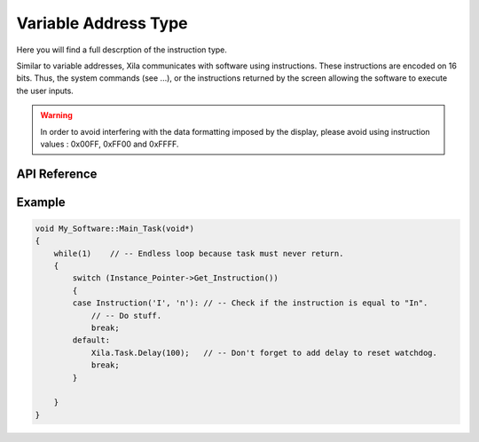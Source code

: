 *********************
Variable Address Type
*********************

Here you will find a full descrption of the instruction type.

Similar to variable addresses, Xila communicates with software using instructions.
These instructions are encoded on 16 bits.
Thus, the system commands (see ...), or the instructions returned by the screen allowing the software to execute the user inputs.

.. warning::
    In order to avoid interfering with the data formatting imposed by the display, please avoid using instruction values : 0x00FF, 0xFF00 and 0xFFFF.

API Reference
=============

.. doxygendefine:: Instruction

.. doxygentypedef:: Xila_Namespace::Instruction

Example
=======

.. code-block:: cpp

    void My_Software::Main_Task(void*)
    {
        while(1)    // -- Endless loop because task must never return.
        {
            switch (Instance_Pointer->Get_Instruction())
            {
            case Instruction('I', 'n'): // -- Check if the instruction is equal to "In".
                // -- Do stuff.
                break;
            default:
                Xila.Task.Delay(100);   // -- Don't forget to add delay to reset watchdog.
                break;
            }

        }
    }